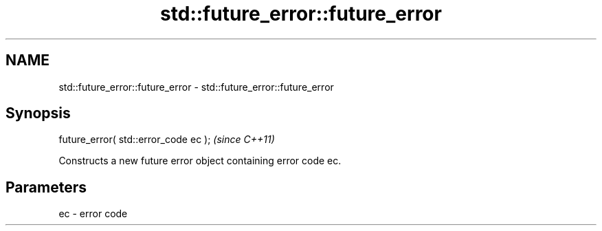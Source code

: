 .TH std::future_error::future_error 3 "Nov 25 2015" "2.1 | http://cppreference.com" "C++ Standard Libary"
.SH NAME
std::future_error::future_error \- std::future_error::future_error

.SH Synopsis
   future_error( std::error_code ec );  \fI(since C++11)\fP

   Constructs a new future error object containing error code ec.

.SH Parameters

   ec - error code
